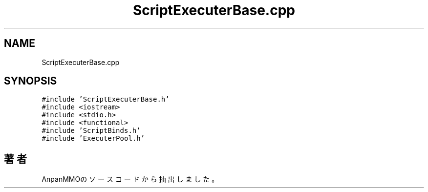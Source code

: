 .TH "ScriptExecuterBase.cpp" 3 "2018年12月21日(金)" "AnpanMMO" \" -*- nroff -*-
.ad l
.nh
.SH NAME
ScriptExecuterBase.cpp
.SH SYNOPSIS
.br
.PP
\fC#include 'ScriptExecuterBase\&.h'\fP
.br
\fC#include <iostream>\fP
.br
\fC#include <stdio\&.h>\fP
.br
\fC#include <functional>\fP
.br
\fC#include 'ScriptBinds\&.h'\fP
.br
\fC#include 'ExecuterPool\&.h'\fP
.br

.SH "著者"
.PP 
 AnpanMMOのソースコードから抽出しました。
